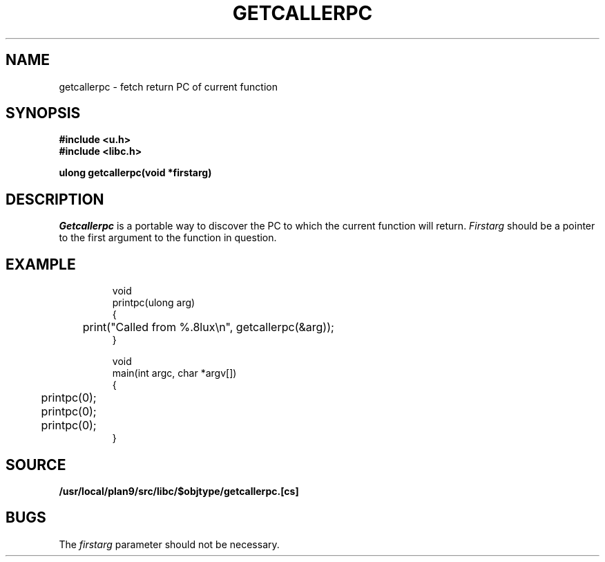 .TH GETCALLERPC 3
.SH NAME
getcallerpc \- fetch return PC of current function
.SH SYNOPSIS
.br
.B #include <u.h>
.br
.B #include <libc.h>
.PP
.B ulong getcallerpc(void *firstarg)
.SH DESCRIPTION
.I Getcallerpc
is a portable way to discover the PC to which the current function will return.
.I Firstarg
should be a pointer to the first argument to the function in question.
.SH EXAMPLE
.IP
.EX
void
printpc(ulong arg)
{
	print("Called from %.8lux\en", getcallerpc(&arg));
}

void
main(int argc, char *argv[])
{
	printpc(0);
	printpc(0);
	printpc(0);
}
.EE
.SH SOURCE
.B /usr/local/plan9/src/libc/$objtype/getcallerpc.[cs]
.SH BUGS
The 
.I firstarg
parameter should not be necessary.

